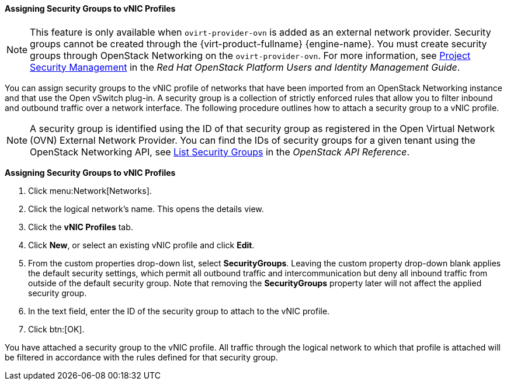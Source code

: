 [id="Assigning_Security_Groups_to_VNIC_Profiles_{context}"]
==== Assigning Security Groups to vNIC Profiles


[NOTE]
====
This feature is only available when `ovirt-provider-ovn` is added as an external network provider. Security groups cannot be created through the {virt-product-fullname} {engine-name}. You must create security groups through OpenStack Networking on the `ovirt-provider-ovn`. For more information, see link:https://access.redhat.com/documentation/en-us/red_hat_openstack_platform/10/html-single/users_and_identity_management_guide/index#project-security[Project Security Management] in the _Red Hat OpenStack Platform Users and Identity Management Guide_.
====

You can assign security groups to the vNIC profile of networks that have been imported from an OpenStack Networking instance and that use the Open vSwitch plug-in. A security group is a collection of strictly enforced rules that allow you to filter inbound and outbound traffic over a network interface. The following procedure outlines how to attach a security group to a vNIC profile.

[NOTE]
====
A security group is identified using the ID of that security group as registered in the Open Virtual Network (OVN) External Network Provider. You can find the IDs of security groups for a given tenant using the OpenStack Networking API, see link:https://docs.openstack.org/api-ref/network/v2/index.html?expanded=#list-security-groups[List Security Groups] in the _OpenStack API Reference_.

====


*Assigning Security Groups to vNIC Profiles*

. Click menu:Network[Networks].
. Click the logical network's name. This opens the details view.
. Click the *vNIC Profiles* tab.
. Click *New*, or select an existing vNIC profile and click *Edit*.
. From the custom properties drop-down list, select *SecurityGroups*. Leaving the custom property drop-down blank applies the default security settings, which permit all outbound traffic and intercommunication but deny all inbound traffic from outside of the default security group. Note that removing the *SecurityGroups* property later will not affect the applied security group.
. In the text field, enter the ID of the security group to attach to the vNIC profile.
. Click btn:[OK].


You have attached a security group to the vNIC profile. All traffic through the logical network to which that profile is attached will be filtered in accordance with the rules defined for that security group.
